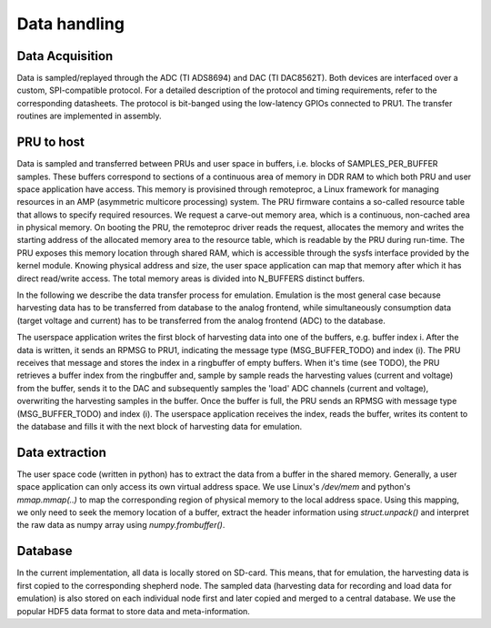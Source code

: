 Data handling
=============

Data Acquisition
----------------

Data is sampled/replayed through the ADC (TI ADS8694) and DAC (TI DAC8562T). Both devices are interfaced over a custom, SPI-compatible protocol. For a detailed description of the protocol and timing requirements, refer to the corresponding datasheets. The protocol is bit-banged using the low-latency GPIOs connected to PRU1. The transfer routines are implemented in assembly.

PRU to host
-----------

Data is sampled and transferred between PRUs and user space in buffers, i.e. blocks of SAMPLES_PER_BUFFER samples. These buffers correspond to sections of a continuous area of memory in DDR RAM to which both PRU and user space application have access. This memory is provisined through remoteproc, a Linux framework for managing resources in an AMP (asymmetric multicore processing) system. The PRU firmware contains a so-called resource table that allows to specify required resources. We request a carve-out memory area, which is a continuous, non-cached area in physical memory. On booting the PRU, the remoteproc driver reads the request, allocates the memory and writes the starting address of the allocated memory area to the resource table, which is readable by the PRU during run-time. The PRU exposes this memory location through shared RAM, which is accessible through the sysfs interface provided by the kernel module. Knowing physical address and size, the user space application can map that memory after which it has direct read/write access. The total memory areas is divided into N_BUFFERS distinct buffers. 

In the following we describe the data transfer process for emulation. Emulation is the most general case because harvesting data has to be transferred from database to the analog frontend, while simultaneously consumption data (target voltage and current) has to be transferred from the analog frontend (ADC) to the database.

The userspace application writes the first block of harvesting data into one of the buffers, e.g. buffer index i. After the data is written, it sends an RPMSG to PRU1, indicating the message type (MSG_BUFFER_TODO) and index (i). The PRU receives that message and stores the index in a ringbuffer of empty buffers. When it's time (see TODO), the PRU retrieves a buffer index from the ringbuffer and, sample by sample reads the harvesting values (current and voltage) from the buffer, sends it to the DAC and subsequently samples the 'load' ADC channels (current and voltage), overwriting the harvesting samples in the buffer. Once the buffer is full, the PRU sends an RPMSG with message type (MSG_BUFFER_TODO) and index (i). The userspace application receives the index, reads the buffer, writes its content to the database and fills it with the next block of harvesting data for emulation.

Data extraction
---------------

The user space code (written in python) has to extract the data from a buffer in the shared memory. Generally, a user space application can only access its own virtual address space. We use Linux's `/dev/mem` and python's `mmap.mmap(..)` to map the corresponding region of physical memory to the local address space. Using this mapping, we only need to seek the memory location of a buffer, extract the header information using `struct.unpack()` and interpret the raw data as numpy array using `numpy.frombuffer()`.
 

Database
--------

In the current implementation, all data is locally stored on SD-card. This means, that for emulation, the harvesting data is first copied to the corresponding shepherd node. The sampled data (harvesting data for recording and load data for emulation) is also stored on each individual node first and later copied and merged to a central database. We use the popular HDF5 data format to store data and meta-information.
